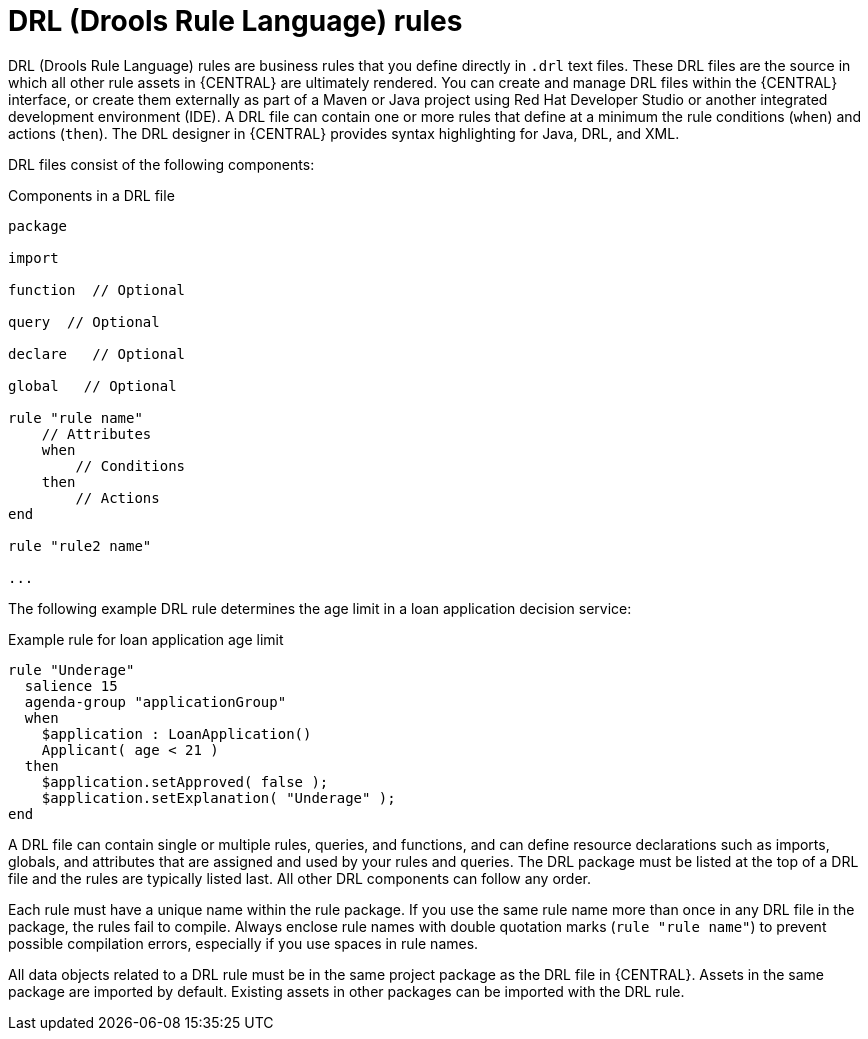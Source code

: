 [id='drl-rules-con_{context}']
= DRL (Drools Rule Language) rules

DRL (Drools Rule Language) rules are business rules that you define directly in `.drl` text files. These DRL files are the source in which all other rule assets in {CENTRAL} are ultimately rendered. You can create and manage DRL files within the {CENTRAL} interface, or create them externally as part of a Maven or Java project using Red Hat Developer Studio or another integrated development environment (IDE). A DRL file can contain one or more rules that define at a minimum the rule conditions (`when`) and actions (`then`). The DRL designer in {CENTRAL} provides syntax highlighting for Java, DRL, and XML.

DRL files consist of the following components:

.Components in a DRL file
[source,subs="attributes+"]
----
package

import

function  // Optional

query  // Optional

declare   // Optional

global   // Optional

rule "rule name"
    // Attributes
    when
        // Conditions
    then
        // Actions
end

rule "rule2 name"

...

----

The following example DRL rule determines the age limit in a loan application decision service:

.Example rule for loan application age limit
[source]
----
rule "Underage"
  salience 15
  agenda-group "applicationGroup"
  when
    $application : LoanApplication()
    Applicant( age < 21 )
  then
    $application.setApproved( false );
    $application.setExplanation( "Underage" );
end
----

A DRL file can contain single or multiple rules, queries, and functions, and can define resource declarations such as imports, globals, and attributes that are assigned and used by your rules and queries. The DRL package must be listed at the top of a DRL file and the rules are typically listed last. All other DRL components can follow any order.

Each rule must have a unique name within the rule package. If you use the same rule name more than once in any DRL file in the package, the rules fail to compile. Always enclose rule names with double quotation marks (`rule "rule name"`) to  prevent possible compilation errors, especially if you use spaces in rule names.

All data objects related to a DRL rule must be in the same project package as the DRL file in {CENTRAL}. Assets in the same package are imported by default. Existing assets in other packages can be imported with the DRL rule.
